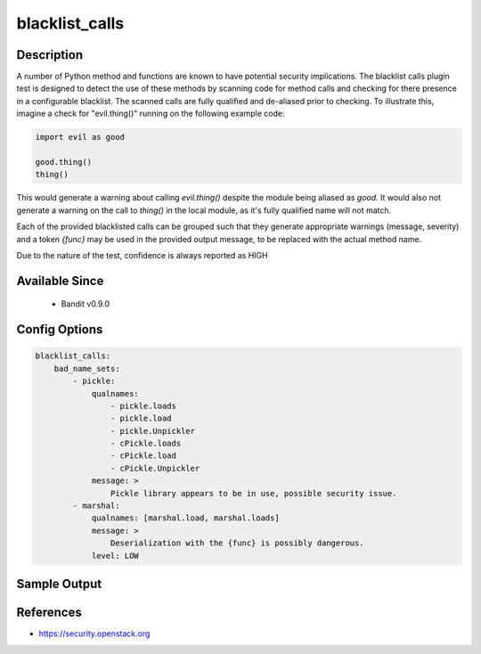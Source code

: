
blacklist_calls
===============

Description
-----------
A number of Python method and functions are known to have potential security
implications. The blacklist calls plugin test is designed to detect the use of
these methods by scanning code for method calls and checking for there presence
in a configurable blacklist. The scanned calls are fully qualified and
de-aliased prior to checking. To illustrate this, imagine a check for
"evil.thing()" running on the following example code:

.. code-block:: python

    import evil as good

    good.thing()
    thing()

This would generate a warning about calling `evil.thing()` despite the module
being aliased as `good`. It would also not generate a warning on the call to
`thing()` in the local module, as it's fully qualified name will not match.

Each of the provided blacklisted calls can be grouped such that they generate
appropriate warnings (message, severity) and a token `{func}` may be used
in the provided output message, to be replaced with the actual method name.

Due to the nature of the test, confidence is always reported as HIGH

Available Since
---------------
 - Bandit v0.9.0

Config Options
--------------
.. code-block:: yaml

    blacklist_calls:
        bad_name_sets:
            - pickle:
                qualnames:
                    - pickle.loads
                    - pickle.load
                    - pickle.Unpickler
                    - cPickle.loads
                    - cPickle.load
                    - cPickle.Unpickler
                message: >
                    Pickle library appears to be in use, possible security issue.
            - marshal:
                qualnames: [marshal.load, marshal.loads]
                message: >
                    Deserialization with the {func} is possibly dangerous.
                level: LOW

Sample Output
-------------
.. code-block: none

    >> Issue: Pickle library appears to be in use, possible security issue.

      Severity: Medium   Confidence: High
      Location: ./examples/pickle_deserialize.py:20
    19	serialized = cPickle.dumps({(): []})
    20	print(cPickle.loads(serialized))
    21

References
----------
- https://security.openstack.org
